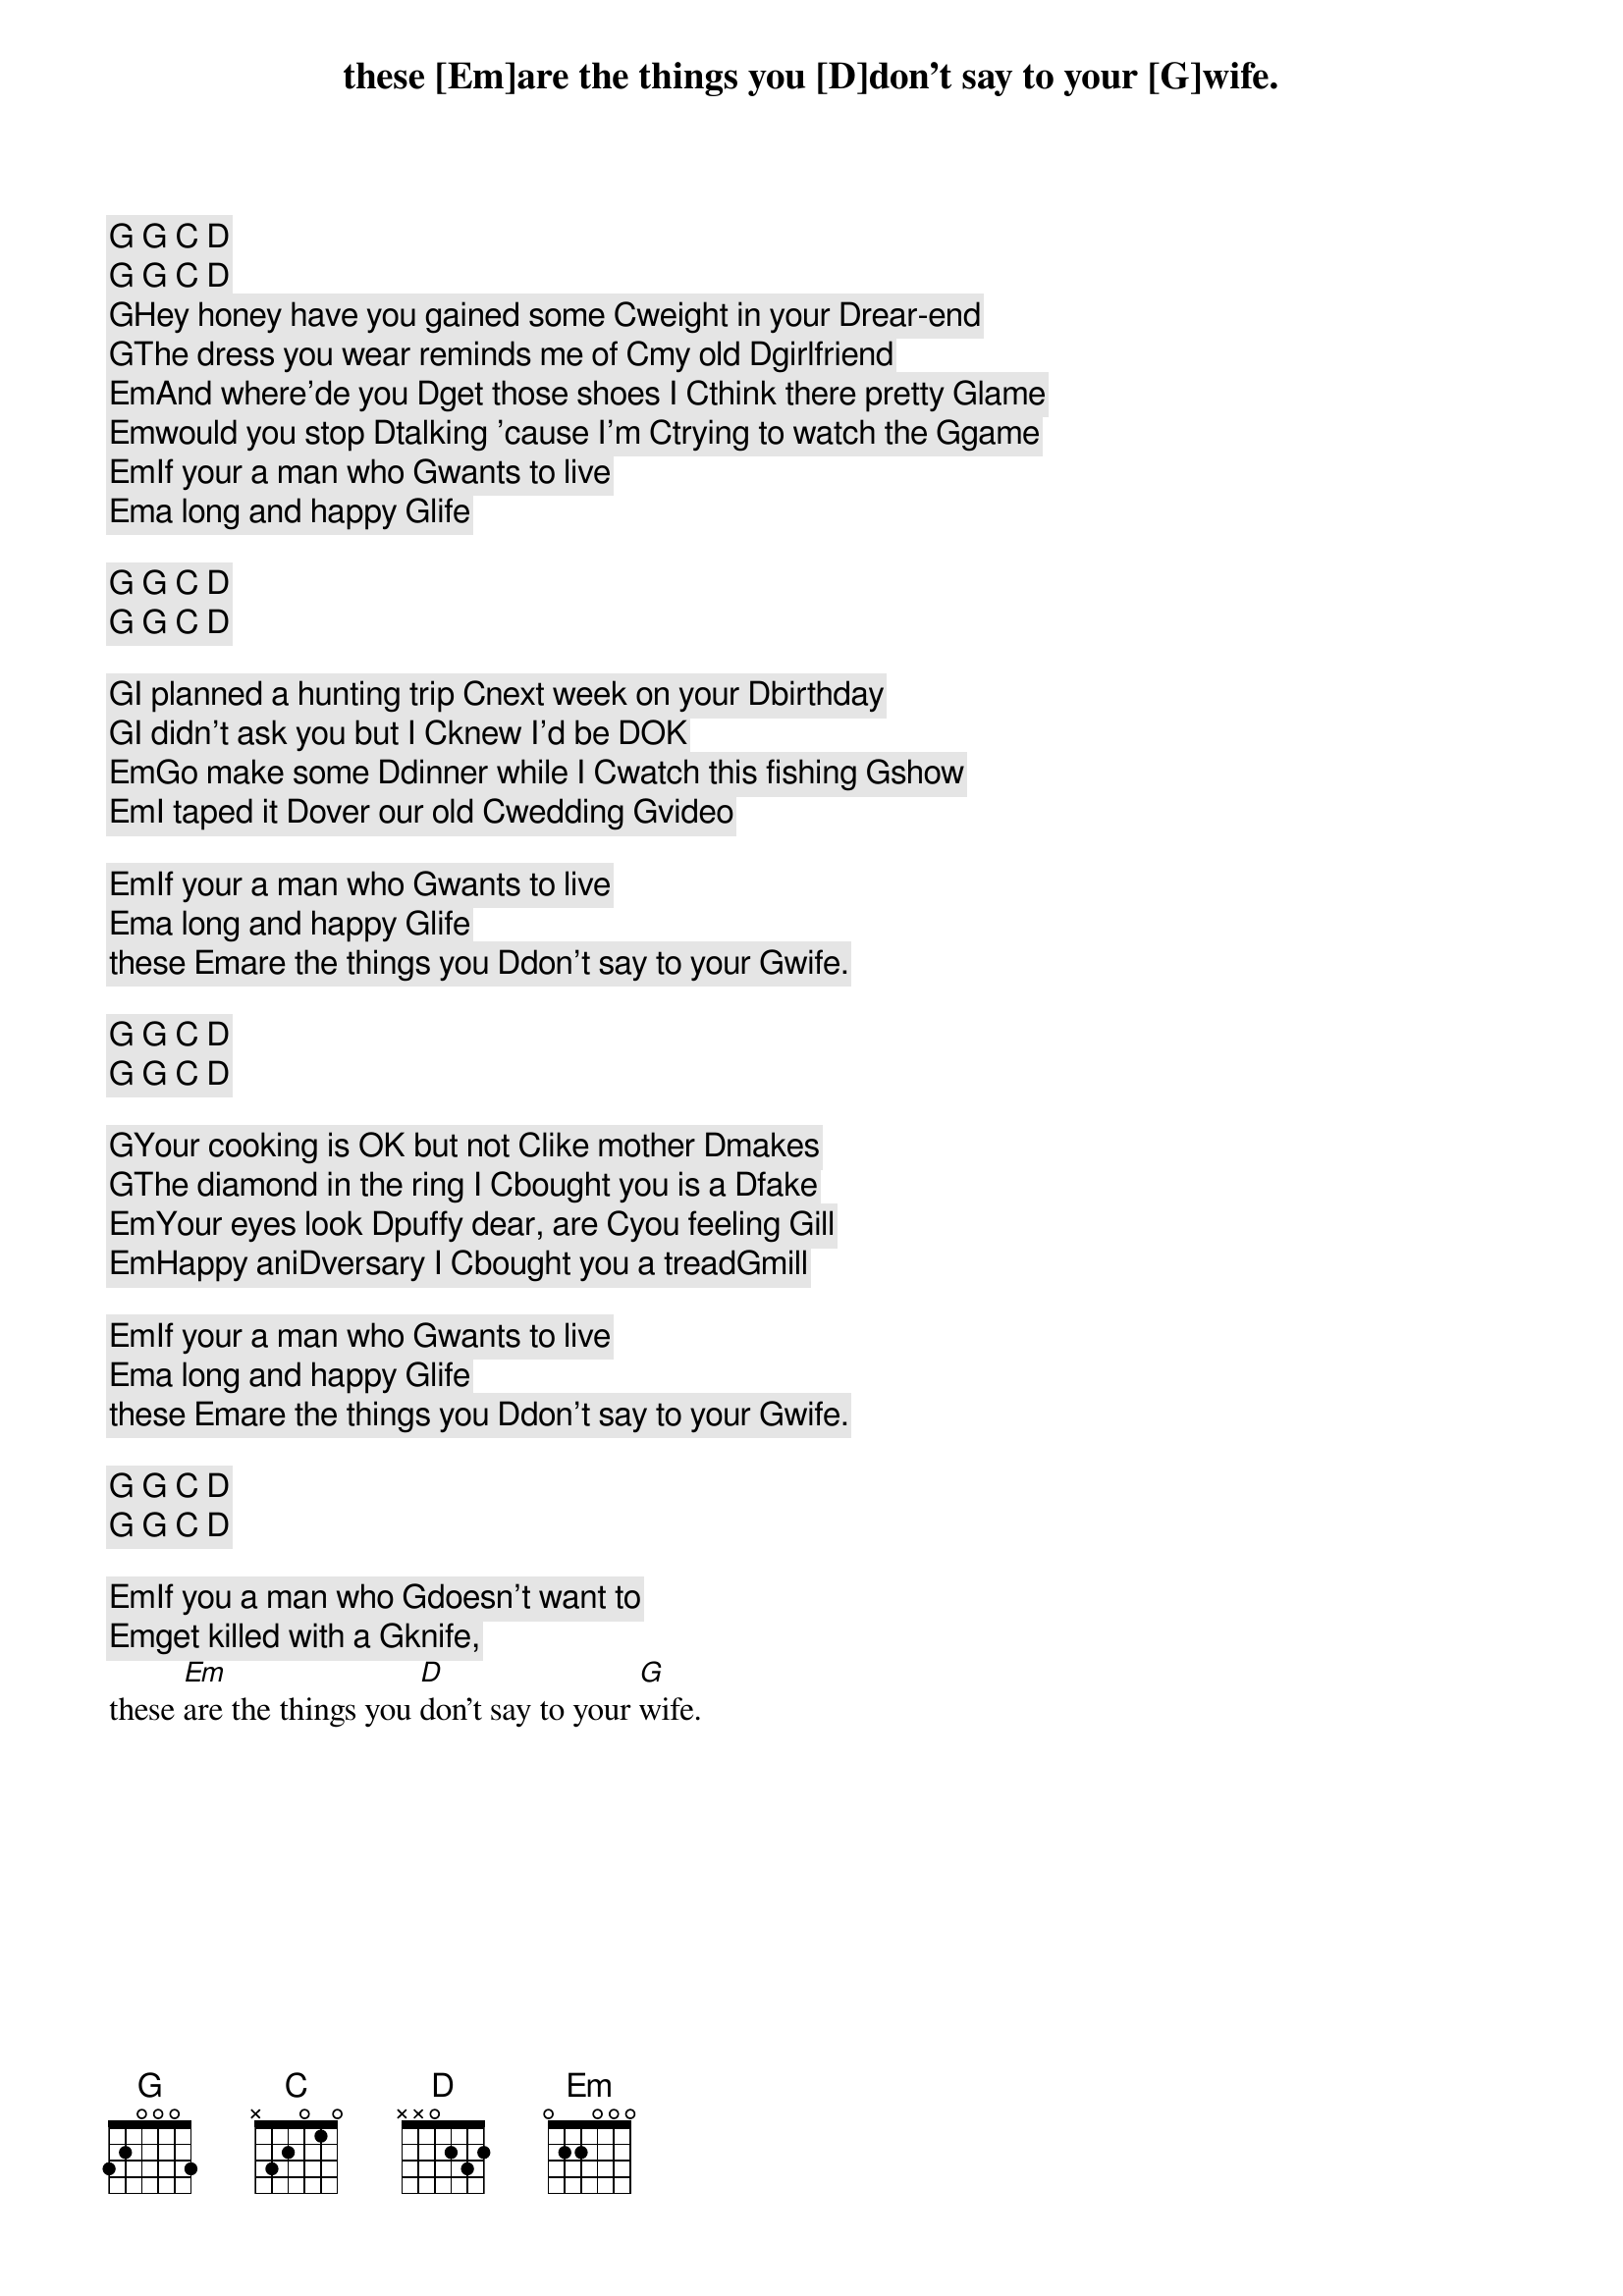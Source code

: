 [G] [G] [C] [D]
[G] [G] [C] [D]
 
[G]Hey honey have you gained some [C]weight in your [D]rear-end
[G]The dress you wear reminds me of [C]my old [D]girlfriend
[Em]And where'de you [D]get those shoes I [C]think there pretty [G]lame
[Em]would you stop [D]talking 'cause I'm [C]trying to watch the [G]game
 
[Em]If your a man who [G]wants to live
[Em]a long and happy [G]life
these [Em]are the things you [D]don't say to your [G]wife.
 
[G] [G] [C] [D]
[G] [G] [C] [D]
 
[G]I planned a hunting trip [C]next week on your [D]birthday
[G]I didn't ask you but I [C]knew I'd be [D]OK
[Em]Go make some [D]dinner while I [C]watch this fishing [G]show
[Em]I taped it [D]over our old [C]wedding [G]video

[Em]If your a man who [G]wants to live
[Em]a long and happy [G]life
these [Em]are the things you [D]don't say to your [G]wife.
 
[G] [G] [C] [D]
[G] [G] [C] [D]
 
[G]Your cooking is OK but not [C]like mother [D]makes
[G]The diamond in the ring I [C]bought you is a [D]fake
[Em]Your eyes look [D]puffy dear, are [C]you feeling [G]ill
[Em]Happy ani[D]versary I [C]bought you a tread[G]mill
 
[Em]If your a man who [G]wants to live
[Em]a long and happy [G]life
these [Em]are the things you [D]don't say to your [G]wife.
 
[G] [G] [C] [D]
[G] [G] [C] [D]
 
[Em]If you a man who [G]doesn't want to 
[Em]get killed with a [G]knife,
these [Em]are the things you [D]don't say to your [G]wife.
